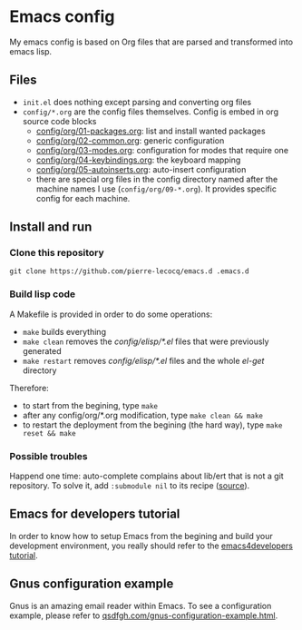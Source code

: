* Emacs config

My emacs config is based on Org files that are parsed and transformed into emacs lisp.

** Files

- =init.el= does nothing except parsing and converting org files
- =config/*.org= are the config files themselves. Config is embed in org source code blocks
    - [[./config/org/01-packages.org][config/org/01-packages.org]]: list and install wanted packages
    - [[./config/org/02-common.org][config/org/02-common.org]]: generic configuration
    - [[./config/org/03-modes.org][config/org/03-modes.org]]: configuration for modes that require one
    - [[./config/org/04-keybindings.org][config/org/04-keybindings.org]]: the keyboard mapping
    - [[./config/org/05-autoinserts.org][config/org/05-autoinserts.org]]: auto-insert configuration
    - there are special org files in the config directory named after the machine names I use (=config/org/09-*.org=). It provides specific config for each machine.

** Install and run

*** Clone this repository

=git clone https://github.com/pierre-lecocq/emacs.d .emacs.d=

*** Build lisp code

A Makefile is provided in order to do some operations:

- =make= builds everything
- =make clean= removes the /config/elisp/*.el/ files that were previously generated
- =make restart= removes /config/elisp/*.el/ files and the whole /el-get/ directory

Therefore:

- to start from the begining, type =make=
- after any config/org/*.org modification, type =make clean && make=
- to restart the deployment from the begining (the hard way), type =make reset && make=

*** Possible troubles

Happend one time: auto-complete complains about lib/ert that is not a git repository. To solve it, add =:submodule nil= to its recipe ([[https://github.com/dimitri/el-get/issues/1031][source]]).

** Emacs for developers tutorial

In order to know how to setup Emacs from the begining and build your development environment, you really should refer to the [[https://github.com/pierre-lecocq/emacs4developers][emacs4developers tutorial]].

** Gnus configuration example

Gnus is an amazing email reader within Emacs. To see a configuration example, please refer to [[http://qsdfgh.com/articles/gnus-configuration-example.html][qsdfgh.com/gnus-configuration-example.html]].
